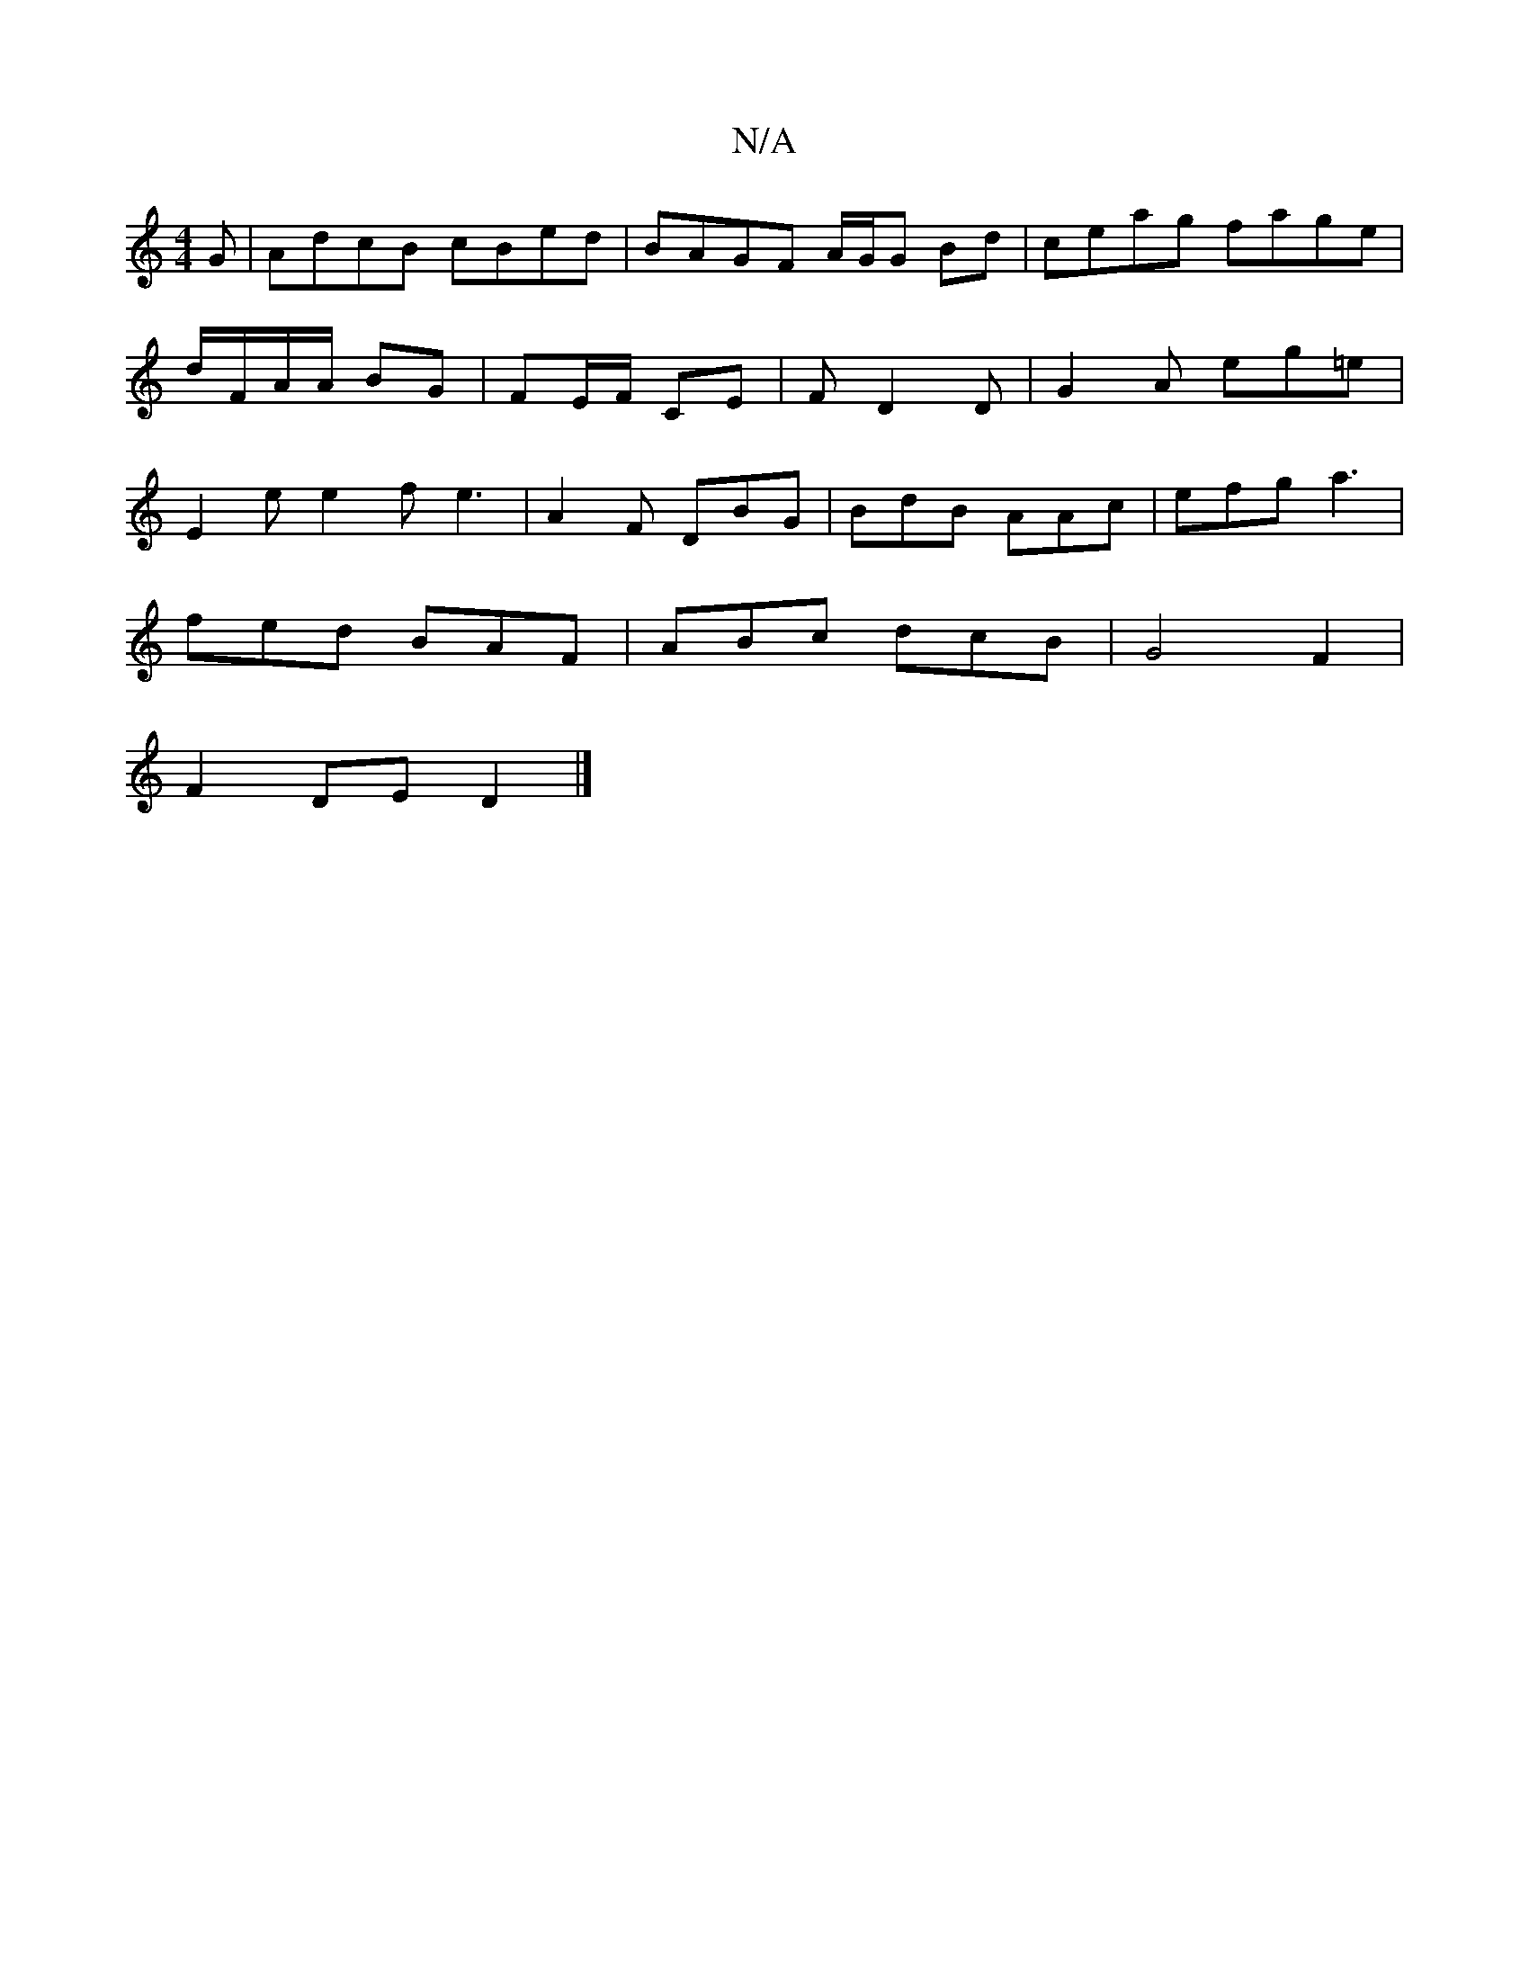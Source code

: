 X:1
T:N/A
M:4/4
R:N/A
K:Cmajor
G|AdcB cBed|BAGF A/G/G Bd | ceag fage | d/F/A/A/ BG | FE/F/ CE | F D2D | G2A eg=e|E2e e2f e3|A2F DBG | BdB AAc | efg a3 |
fed BAF | ABc dcB | G4 F2 | 
F2 DE D2|]

|: G3B cdef|ggeg fgdB|cAFE DEG||

A:|